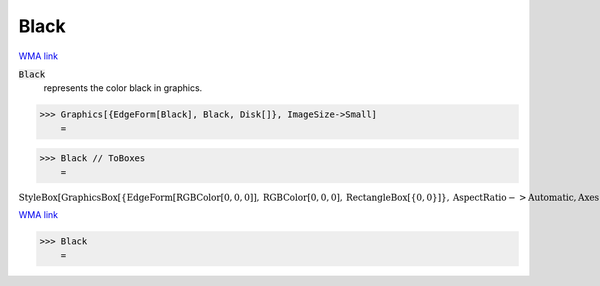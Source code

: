 Black
=====

`WMA link <https://reference.wolfram.com/language/ref/black.html>`_

:code:`Black`
    represents the color black in graphics.





>>> Graphics[{EdgeForm[Black], Black, Disk[]}, ImageSize->Small]
    =

.. image:: tmpcvasonkf.png
    :align: center



>>> Black // ToBoxes
    =

:math:`\text{StyleBox}\left[\text{GraphicsBox}\left[\left\{\text{EdgeForm}\left[\text{RGBColor}\left[0,0,0\right]\right],\text{RGBColor}\left[0,0,0\right],\text{RectangleBox}\left[\left\{0,0\right\}\right]\right\},\text{AspectRatio}->\text{Automatic},\text{Axes}->\text{False},\text{AxesStyle}->\left\{\right\},\text{Background}->\text{Automatic},\text{ImageSize}->16,\text{LabelStyle}->\left\{\right\},\text{PlotRange}->\text{Automatic},\text{PlotRangePadding}->\text{Automatic},\text{TicksStyle}->\left\{\right\}\right],\text{ImageSizeMultipliers}->\left\{1,1\right\},\text{ShowStringCharacters}->\text{True}\right]`



`WMA link <https://reference.wolfram.com/language/ref/Black.html>`_

>>> Black
    =

.. image:: tmp7oitrj7b.png
    :align: center



